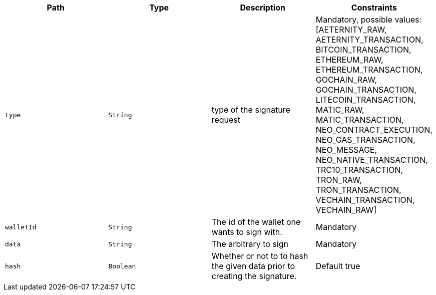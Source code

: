 |===
|Path|Type|Description|Constraints

|`+type+`
|`+String+`
|type of the signature request
|Mandatory, possible values: [AETERNITY_RAW, AETERNITY_TRANSACTION, BITCOIN_TRANSACTION, ETHEREUM_RAW, ETHEREUM_TRANSACTION, GOCHAIN_RAW, GOCHAIN_TRANSACTION, LITECOIN_TRANSACTION, MATIC_RAW, MATIC_TRANSACTION, NEO_CONTRACT_EXECUTION, NEO_GAS_TRANSACTION, NEO_MESSAGE, NEO_NATIVE_TRANSACTION, TRC10_TRANSACTION, TRON_RAW, TRON_TRANSACTION, VECHAIN_TRANSACTION, VECHAIN_RAW]

|`+walletId+`
|`+String+`
|The id of the wallet one wants to sign with.
|Mandatory

|`+data+`
|`+String+`
|The arbitrary to sign
|Mandatory

|`+hash+`
|`+Boolean+`
|Whether or not to to hash the given data prior to creating the signature.
|Default true

|===